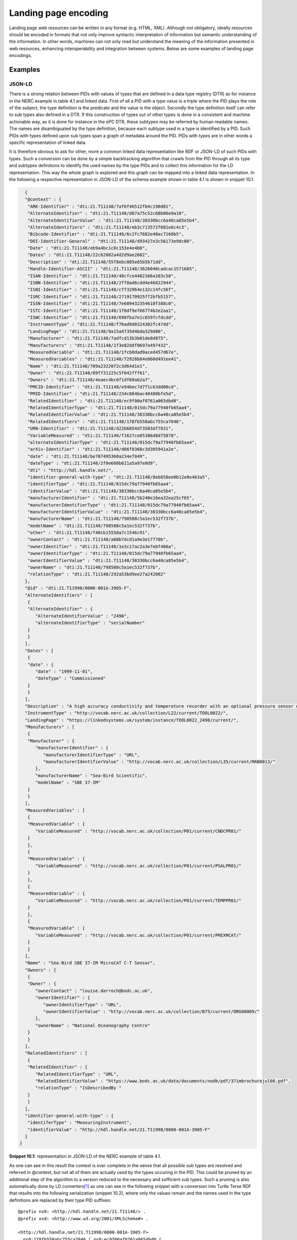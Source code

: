 Landing page encoding
=====================

Landing page web resources can be written in any format (e.g. HTML,
XML). Although not obligatory, ideally resources should be encoded in
formats that not only improve syntactic interpretation of information
but semantic understanding of the information. In other words, machines
can not only read but understand the meaning of the information
presented in web resources, enhancing interoperability and integration
between systems. Below are some examples of landing page encodings.

Examples
--------

JSON-LD
~~~~~~~

There is a strong relation between PIDs with values of types that are
defined in a data type registry (DTR) as for instance in the NERC
example in table 4.1 and linked data. First of all a PID with a type
value is a triple where the PID plays the role of the subject, the type
definition is the predicate and the value is the object. Secondly the
type definition itself can refer to sub types also defined in a DTR. If
this construction of types out of other types is done in a consistent
and machine actionable way, as it is done for instance in the ePC DTR,
these subtypes may be referred by human readable names. The names are
disambiguated by the type definition, because each subtype used in a
type is identified by a PID. Such PIDs with types defined upon sub types
span a graph of metadata around the PID. PIDs with types are in other
words a specific representation of linked data.

It is therefore obvious to ask for other, more a common linked data
representation like RDF or JSON-LD of such PIDs with types. Such a
conversion can be done by a simple backtracking algorithm that crawls
from the PID through all its type and subtypes definitions to identify
the used names by the type PIDs and to collect this information for the
LD representation. This way the whole graph is explored and this graph
can be mapped into a linked data representation. In the following a
respective representation in JSON-LD of the schema example shown in
table 4.1 is shown in snippet 10.1.

.. code-block:: JSON

        {
        "@context" : {
         "ARK-Identifier" : "dti:21.T11148/7af6f46512fb4c190d01",
         "AlternateIdentifier" : "dti:21.T11148/d87a75c52c68b06e9a18",
         "AlternateIdentifierValue" : "dti:21.T11148/38330bcc6a40ca85e5b4",
         "AlternateIdentifiers" : "dti:21.T11148/eb3c713572f681e6c4c3",
         "Bibcode-Identifier" : "dti:21.T11148/6c2fc7682e48ac7160b5",
         "DOI-Identifier-General" : "dti:21.T11148/d93427e3c56173e9dc08",
         "Date" : "dti:21.T11148/eb9a4bc1c0c153e4e4b0",
         "Dates" : "dti:21.T11148/22c62082a4d2d9ae2602",
         "Description" : "dti:21.T11148/55f8ebc805e65b5b71dd",
         "Handle-Identifier-ASCII" : "dti:21.T11148/3626040cadcac1571685",
         "ISAN-Identifier" : "dti:21.T11148/48cfce4482166a103c50",
         "ISBN-Identifier" : "dti:21.T11148/2ff8ad6cdd4e46622944",
         "ISNI-Identifier" : "dti:21.T11148/cff32964e132c14fc56f",
         "ISRC-Identifier" : "dti:21.T11148/2719170925ff2bfb5157",
         "ISSN-Identifier" : "dti:21.T11148/7e689432354610f388c0",
         "ISTC-Identifier" : "dti:21.T11148/1f0df9ef66774b2e2aa1",
         "ISWC-Identifier" : "dti:21.T11148/698fba7e1c659fcfdcdd",
         "InstrumentType" : "dti:21.T11148/f76ad9d0324302fc47dd",
         "LandingPage" : "dti:21.T11148/9a15a4735d4bda329d80",
         "Manufacturer" : "dti:21.T11148/7adfcd13b3b01de0d875",
         "Manufacturers" : "dti:21.T11148/1f3e82ddf0697a497432",
         "MeasuredVariable" : "dti:21.T11148/1fcb0dad9aced457d67e",
         "MeasuredVariables" : "dti:21.T11148/72928b84e060d491ee41",
         "Name" : "dti:21.T11148/709a23220f2c3d64d1e1",
         "Owner" : "dti:21.T11148/89ff31225c5f042fff61",
         "Owners" : "dti:21.T11148/4eaec4bc0f1df68ab2a7",
         "PMCID-Identifier" : "dti:21.T11148/e94bec7d7f1c63dd00cd",
         "PMID-Identifier" : "dti:21.T11148/234c084bac48480bfe5d",
         "RelatedIdentifier" : "dti:21.T11148/ec9f00af0761a065dbd0",
         "RelatedIdentifierType" : "dti:21.T11148/015dc79a77940fb65aa4",
         "RelatedIdentifierValue" : "dti:21.T11148/38330bcc6a40ca85e5b4",
         "RelatedIdentifiers" : "dti:21.T11148/178fb558abc755ca7046",
         "URN-Identifier" : "dti:21.T11148/d22b6854df3503df7831",
         "VariableMeasured" : "dti:21.T11148/f1627ce85386d8d75078",
         "alternateIdentifierType" : "dti:21.T11148/015dc79a77940fb65aa4",
         "arXiv-Identifier" : "dti:21.T11148/d66f8368c3d305941a2e",
         "date" : "dti:21.T11148/be707495360a234ef049",
         "dateType" : "dti:21.T11148/2f0e608b621a5a97e0d9",
         "dti" : "http://hdl.handle.net/",
         "identifier-general-with-type" : "dti:21.T11148/8eb858ee0b12e8e463a5",
         "identifierType" : "dti:21.T11148/015dc79a77940fb65aa4",
         "identifierValue" : "dti:21.T11148/38330bcc6a40ca85e5b4",
         "manufacturerIdentifier" : "dti:21.T11148/5b240e16ea32ea25cf65",
         "manufacturerIdentifierType" : "dti:21.T11148/015dc79a77940fb65aa4",
         "manufacturerIdentifierValue" : "dti:21.T11148/38330bcc6a40ca85e5b4",
         "manufacturerName" : "dti:21.T11148/798588c5a1ec532f737b",
         "modelName" : "dti:21.T11148/798588c5a1ec532f737b",
         "other" : "dti:21.T11148/f40cb15558a7c1546c91",
         "ownerContact" : "dti:21.T11148/a88b7dcd1a9e3e17770b",
         "ownerIdentifier" : "dti:21.T11148/1e3c17ac2a3e7ebf466a",
         "ownerIdentifierType" : "dti:21.T11148/015dc79a77940fb65aa4",
         "ownerIdentifierValue" : "dti:21.T11148/38330bcc6a40ca85e5b4",
         "ownerName" : "dti:21.T11148/798588c5a1ec532f737b",
         "relationType" : "dti:21.T11148/292a53bd9ee27a242082"
        },
        "@id" : "dti:21.T11998/0000-001A-3905-F",
        "AlternateIdentifiers" : [
         {
         "AlternateIdentifier" : {
            "AlternateIdentifierValue" : "2490",
            "alternateIdentifierType" : "serialNumber"
         }
         }
        ],
        "Dates" : [
         {
         "date" : {
            "date" : "1999-11-01",
            "dateType" : "Commissioned"
         }
         }
        ],
        "Description" : "A high accuracy conductivity and temperature recorder with an optional pressure sensor designed for deployment on moorings. The IM model has an inductive modem for real-time data transmission plus internal flash memory data storage.",
        "InstrumentType" : "http://vocab.nerc.ac.uk/collection/L22/current/TOOL0022/",
        "LandingPage" : "https://linkedsystems.uk/system/instance/TOOL0022_2490/current/",
        "Manufacturers" : [
         {
         "Manufacturer" : {
            "manufacturerIdentifier" : {
               "manufacturerIdentifierType" : "URL",
               "manufacturerIdentifierValue" : "http://vocab.nerc.ac.uk/collection/L35/current/MAN0013/"
            },
            "manufacturerName" : "Sea-Bird Scientific",
            "modelName" : "SBE 37-IM"
         }
         }
        ],
        "MeasuredVariables" : [
         {
         "MeasuredVariable" : {
            "VariableMeasured" : "http://vocab.nerc.ac.uk/collection/P01/current/CNDCPR01/"
         }
         },
         {
         "MeasuredVariable" : {
            "VariableMeasured" : "http://vocab.nerc.ac.uk/collection/P01/current/PSALPR01/"
         }
         },
         {
         "MeasuredVariable" : {
            "VariableMeasured" : "http://vocab.nerc.ac.uk/collection/P01/current/TEMPPR01/"
         }
         },
         {
         "MeasuredVariable" : {
            "VariableMeasured" : "http://vocab.nerc.ac.uk/collection/P01/current/PREXMCAT/"
         }
         }
        ],
        "Name" : "Sea-Bird SBE 37-IM MicroCAT C-T Sensor",
        "Owners" : [
         {
         "Owner" : {
            "ownerContact" : "louise.darroch@bodc.ac.uk",
            "ownerIdentifier" : {
               "ownerIdentifierType" : "URL",
               "ownerIdentifierValue" : "http://vocab.nerc.ac.uk/collection/B75/current/ORG00009/"
            },
            "ownerName" : "National Oceanography Centre"
         }
         }
        ],
        "RelatedIdentifiers" : [
         {
         "RelatedIdentifier" : {
            "RelatedIdentifierType" : "URL",
            "RelatedIdentifierValue" : "https://www.bodc.ac.uk/data/documents/nodb/pdf/37imbrochurejul08.pdf",
            "relationType" : "IsDescribedBy "
         }
         }
        ],
        "identifier-general-with-type" : {
         "identiferType" : "MeasuringInstrument",
         "identifierValue" : "http://hdl.handle.net/21.T11998/0000-001A-3905-F"
        }
      }


**Snippet 10.1:** representation in JSON-LD of the NERC example of table
4.1.

As one can see in this result the context is over complete in the sense
that all possible sub types are resolved and referred in @context, but
not all of them are actually used by the types occuring in the PID. This
could be pruned by an additional step of the algorithm to a version
reduced to the necessary and sufficient sub types. Such a pruning is
also automatically done by LD converters\ [#ld_converters]_ as one can
see in the following snippet with a conversion into Turtle Terse RDF
that results into the following serialization (snippet 10.2), where only
the values remain and the names used in the type definitions are
replaced by their type PID suffixes::


      @prefix ns0: <http://hdl.handle.net/21.T11148/> .
      @prefix xsd: <http://www.w3.org/2001/XMLSchema#> .

      <http://hdl.handle.net/21.T11998/0000-001A-3905-F>
        ns0:178fb558abc755ca7046 [ ns0:ec9f00af0761a065dbd0 [
         ns0:015dc79a77940fb65aa4 "URL"^^xsd:string ;
         ns0:292a53bd9ee27a242082 "IsDescribedBy "^^xsd:string ;
         ns0:38330bcc6a40ca85e5b4 "https://www.bodc.ac.uk/data/documents/nodb/pdf/37imbrochurejul08.pdf"^^xsd:string
         ] ] ;
        ns0:1f3e82ddf0697a497432 [ ns0:7adfcd13b3b01de0d875 [
         ns0:5b240e16ea32ea25cf65 [
            ns0:015dc79a77940fb65aa4 "URL"^^xsd:string ;
            ns0:38330bcc6a40ca85e5b4 "http://vocab.nerc.ac.uk/collection/L35/current/MAN0013/"^^xsd:string
         ] ;
         ns0:798588c5a1ec532f737b "Sea-Bird Scientific"^^xsd:string, "SBE 37-IM"^^xsd:string
         ] ] ;
        ns0:22c62082a4d2d9ae2602 [ ns0:be707495360a234ef049 [
         ns0:2f0e608b621a5a97e0d9 "Commissioned"^^xsd:string ;
         ns0:be707495360a234ef049 "1999-11-01"^^xsd:string
         ] ] ;
        ns0:4eaec4bc0f1df68ab2a7 [ ns0:89ff31225c5f042fff61 [
         ns0:1e3c17ac2a3e7ebf466a [
            ns0:015dc79a77940fb65aa4 "URL"^^xsd:string ;
            ns0:38330bcc6a40ca85e5b4 "http://vocab.nerc.ac.uk/collection/B75/current/ORG00009/"^^xsd:string
         ] ;
         ns0:798588c5a1ec532f737b "National Oceanography Centre"^^xsd:string ;
         ns0:a88b7dcd1a9e3e17770b "louise.darroch@bodc.ac.uk"^^xsd:string
         ] ] ;
        ns0:55f8ebc805e65b5b71dd "A high accuracy conductivity and temperature recorder with an optional pressure sensor designed for deployment on moorings. The IM model has an inductive modem for real-time data transmission plus internal flash memory data storage."^^xsd:string ;
        ns0:709a23220f2c3d64d1e1 "Sea-Bird SBE 37-IM MicroCAT C-T Sensor"^^xsd:string ;
        ns0:72928b84e060d491ee41 [ ns0:1fcb0dad9aced457d67e [ ns0:f1627ce85386d8d75078 "http://vocab.nerc.ac.uk/collection/P01/current/CNDCPR01/"^^xsd:string ] ], [ ns0:1fcb0dad9aced457d67e [ ns0:f1627ce85386d8d75078 "http://vocab.nerc.ac.uk/collection/P01/current/PSALPR01/"^^xsd:string ] ], [ ns0:1fcb0dad9aced457d67e [ ns0:f1627ce85386d8d75078 "http://vocab.nerc.ac.uk/collection/P01/current/TEMPPR01/"^^xsd:string ] ], [ ns0:1fcb0dad9aced457d67e [ ns0:f1627ce85386d8d75078 "http://vocab.nerc.ac.uk/collection/P01/current/PREXMCAT/"^^xsd:string ] ] ;
        ns0:8eb858ee0b12e8e463a5 [ ns0:38330bcc6a40ca85e5b4 "http://hdl.handle.net/21.T11998/0000-001A-3905-F"^^xsd:string ] ;



**Snippet 10.2:** representation in Turtle Terse RDF of the NERC example
of table 4.1 that was generated by a JSON-LD to RDF converter from the
JSON-LD in snippet 10.1.

Sensor web enablement (SWE)
~~~~~~~~~~~~~~~~~~~~~~~~~~~

Global standards have been developed which enable the web-based
discovery, exchange and processing of sensors and their observations.
Many developers using standards, such as the Open Geospatial
Consortium’s (OGC) Sensor Web Enablement (SWE), publish formal,
machine-readable descriptions of sensors and their technical information
as web resources using URLs, identifying the instrument locally.
Web-based sensor descriptions published using SensorML, part of the SWE
specifications, and may be used as a URL to the landing page of the
instrument registered at a PID provider. A SensorML landing page example
has been published at the British Oceanographic Data Centre (BODC) via
the ePIC PID provider service
(http://hdl.handle.net/21.T11998/0000-001A-3905-F). To view the Handle
record directly see
http://hdl.handle.net/21.T11998/0000-001A-3905-F?noredirect or Table 4.1
in this document.

In SensorML (version 2.0), sensors are identified using a unique ID
within the *gml:identifier* element and institutions may choose to use
an instrument PID to assure uniqueness. Alternatively, an instrument PID
may be declared as metadata within a SensorML description using the
*sml:identifier* property (Snippet 10.3). While the latter is simpler to
implement, it may limit the global discoverability of sensors and their
observations within the Sensor Observation Service (SOS) web Application
Programming Interface (API), part of the SWE standard. Web-based
enquiries, requests or transactions made for sensors using this service
are typically based on *gml:identifier* element in SensorML (expressed
as a *procedure*), thus identifying sensors using local identifiers
rather than global instrument PIDs directly. The link between local
identifiers and instrument PIDs can be found indirectly using a
combination of *GetCapabilities* and *DescribeSensor* operational
requests to a SOS server.

::

      <sml:identifier>
        <sml:Term definition="http://www.example.com/definitions/pidinst/">
           <sml:label>Instrument persistent identifier</sml:label>
           <sml:value>http://hdl.handle.net/21.T11998/0000-001A-3905-F</sml:value>
        </sml:Term>
      </sml:identifier>


**Snippet 10.3:** An example of expressing an instrument PID
(http://hdl.handle.net/21.T11998/0000-001A-3905-F) as identifying
metadata within a SensorML technical description using the
*sml:identifier* property for a SeaBird Scientific SBE 37 Conductivity,
temperature and depth sensor.


The list of properties that can be expressed in SensorML to describe
sensors is not particularly restrictive and it is recommended that
institutional instrument providers follow the PIDINST guidance on
landing page content (see section\  `Landing page
content <#landing-page-content>`__). Recently, the `Marine SWE
Profiles`_ initiative specified a comprehensive metadata profile to
improve the semantic interoperability of SensorML in the Earth Science
marine domain by developing sets of sensor specific terminologies.

Content negotiation
-------------------

We recommend using content negotiation where instrument landing pages
are not easily consumed for human reading (such as XML schemas). PIDINST
does not specify the form of negotiation that produces human-readable
content from machine-readable representations. Other groups, such as the
W3C Dataset Exchange Working Group (DXWG) are currently drafting
recommendations on content negotiation from different information
models.\ [#w3_dxwg]_


.. _Marine SWE Profiles:
   https://github.com/ODIP/MarineProfilesForSWE/blob/master/docs/02_SensorML.md

.. [#ld_converters]
   as for instance: http://www.easyrdf.org/converter

.. [#w3_dxwg]
   https://www.w3.org/TR/dx-prof-conneg/#dfn-data-profile
